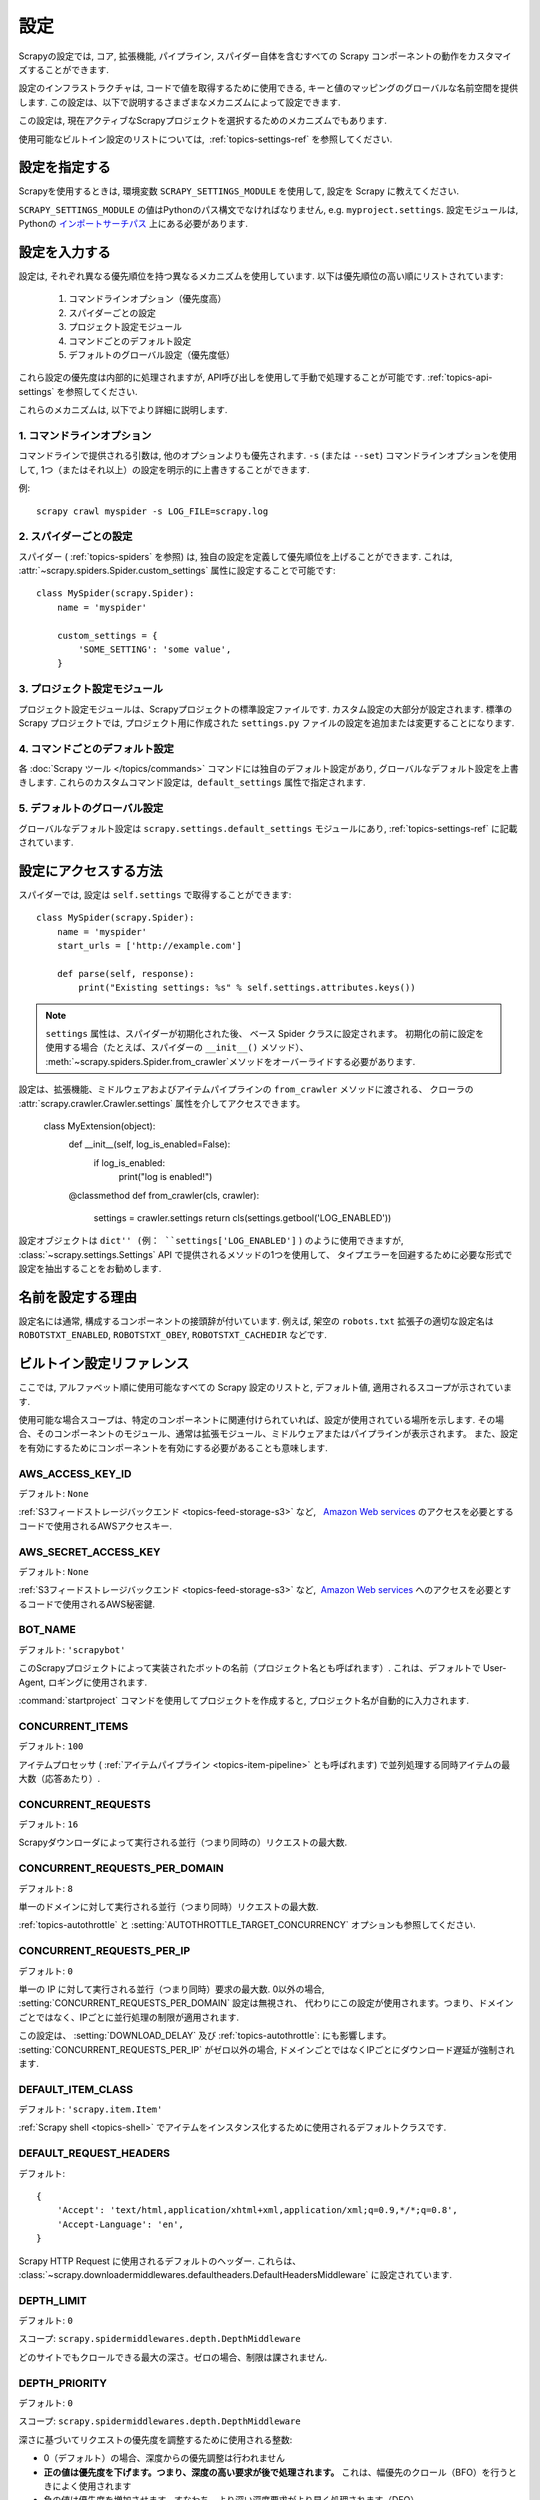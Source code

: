 .. _topics-settings:

========
設定
========

Scrapyの設定では, コア, 拡張機能, パイプライン, スパイダー自体を含むすべての Scrapy コンポーネントの動作をカスタマイズすることができます.

設定のインフラストラクチャは, コードで値を取得するために使用できる, キーと値のマッピングのグローバルな名前空間を提供します. 
この設定は、以下で説明するさまざまなメカニズムによって設定できます.

この設定は, 現在アクティブなScrapyプロジェクトを選択するためのメカニズムでもあります.

使用可能なビルトイン設定のリストについては,  :ref:`topics-settings-ref` を参照してください.

.. _topics-settings-module-envvar:

設定を指定する
========================

Scrapyを使用するときは, 環境変数 ``SCRAPY_SETTINGS_MODULE`` を使用して, 設定を Scrapy に教えてください.

``SCRAPY_SETTINGS_MODULE`` の値はPythonのパス構文でなければなりません, e.g.
``myproject.settings``. 設定モジュールは, Pythonの `インポートサーチパス`_ 上にある必要があります.

.. _インポートサーチパス: https://docs.python.org/2/tutorial/modules.html#the-module-search-path

設定を入力する
=======================

設定は, それぞれ異なる優先順位を持つ異なるメカニズムを使用しています. 以下は優先順位の高い順にリストされています:

 1. コマンドラインオプション（優先度高）
 2. スパイダーごとの設定
 3. プロジェクト設定モジュール
 4. コマンドごとのデフォルト設定
 5. デフォルトのグローバル設定（優先度低）

これら設定の優先度は内部的に処理されますが, API呼び出しを使用して手動で処理することが可能です. 
:ref:`topics-api-settings` を参照してください.

これらのメカニズムは, 以下でより詳細に説明します.

1. コマンドラインオプション
-----------------------

コマンドラインで提供される引数は, 他のオプションよりも優先されます. 
``-s`` (または ``--set``) コマンドラインオプションを使用して, 1つ（またはそれ以上）の設定を明示的に上書きすることができます.

.. highlight:: sh

例::

    scrapy crawl myspider -s LOG_FILE=scrapy.log

2. スパイダーごとの設定
----------------------

スパイダー ( :ref:`topics-spiders` を参照) は, 独自の設定を定義して優先順位を上げることができます. 
これは,  :attr:`~scrapy.spiders.Spider.custom_settings` 属性に設定することで可能です::

    class MySpider(scrapy.Spider):
        name = 'myspider'

        custom_settings = {
            'SOME_SETTING': 'some value',
        }

3. プロジェクト設定モジュール
--------------------------

プロジェクト設定モジュールは、Scrapyプロジェクトの標準設定ファイルです. 
カスタム設定の大部分が設定されます. 
標準の Scrapy プロジェクトでは, プロジェクト用に作成された ``settings.py`` ファイルの設定を追加または変更することになります.

4. コマンドごとのデフォルト設定
-------------------------------

各 :doc:`Scrapy ツール </topics/commands>` コマンドには独自のデフォルト設定があり, 
グローバルなデフォルト設定を上書きします. 
これらのカスタムコマンド設定は,  ``default_settings`` 属性で指定されます.

5. デフォルトのグローバル設定
--------------------------

グローバルなデフォルト設定は ``scrapy.settings.default_settings``
モジュールにあり,  :ref:`topics-settings-ref` に記載されています.

設定にアクセスする方法
======================

.. highlight:: python

スパイダーでは,  設定は ``self.settings`` で取得することができます::

    class MySpider(scrapy.Spider):
        name = 'myspider'
        start_urls = ['http://example.com']

        def parse(self, response):
            print("Existing settings: %s" % self.settings.attributes.keys())

.. note::
   ``settings`` 属性は、スパイダーが初期化された後、
   ベース Spider クラスに設定されます。
   初期化の前に設定を使用する場合（たとえば、スパイダーの ``__init__()`` メソッド）、
   :meth:`~scrapy.spiders.Spider.from_crawler`メソッドをオーバーライドする必要があります.

設定は、拡張機能、ミドルウェアおよびアイテムパイプラインの ``from_crawler`` メソッドに渡される、
クローラの :attr:`scrapy.crawler.Crawler.settings` 属性を介してアクセスできます。

    class MyExtension(object):
        def __init__(self, log_is_enabled=False):
            if log_is_enabled:
                print("log is enabled!")

        @classmethod
        def from_crawler(cls, crawler):
            settings = crawler.settings
            return cls(settings.getbool('LOG_ENABLED'))

設定オブジェクトは ``dict'' (例： ``settings['LOG_ENABLED']`` ) のように使用できますが, 
:class:`~scrapy.settings.Settings` API で提供されるメソッドの1つを使用して、
タイプエラーを回避するために必要な形式で設定を抽出することをお勧めします.

名前を設定する理由
===========================

設定名には通常, 構成するコンポーネントの接頭辞が付いています. 
例えば, 架空の ``robots.txt`` 拡張子の適切な設定名は
``ROBOTSTXT_ENABLED``, ``ROBOTSTXT_OBEY``, ``ROBOTSTXT_CACHEDIR`` などです.


.. _topics-settings-ref:

ビルトイン設定リファレンス
===========================

ここでは, アルファベット順に使用可能なすべての Scrapy 設定のリストと, デフォルト値, 適用されるスコープが示されています.

使用可能な場合スコープは、特定のコンポーネントに関連付けられていれば、設定が使用されている場所を示します. 
その場合、そのコンポーネントのモジュール、通常は拡張モジュール、ミドルウェアまたはパイプラインが表示されます。
また、設定を有効にするためにコンポーネントを有効にする必要があることも意味します.

.. setting:: AWS_ACCESS_KEY_ID

AWS_ACCESS_KEY_ID
-----------------

デフォルト: ``None``

:ref:`S3フィードストレージバックエンド <topics-feed-storage-s3>` など,   `Amazon Web services`_ のアクセスを必要とするコードで使用されるAWSアクセスキー.

.. setting:: AWS_SECRET_ACCESS_KEY

AWS_SECRET_ACCESS_KEY
---------------------

デフォルト: ``None``

:ref:`S3フィードストレージバックエンド <topics-feed-storage-s3>` など,  `Amazon Web services`_ へのアクセスを必要とするコードで使用されるAWS秘密鍵.

.. setting:: BOT_NAME

BOT_NAME
--------

デフォルト: ``'scrapybot'``

このScrapyプロジェクトによって実装されたボットの名前（プロジェクト名とも呼ばれます）. 
これは、デフォルトで User-Agent, ロギングに使用されます.

:command:`startproject` コマンドを使用してプロジェクトを作成すると, プロジェクト名が自動的に入力されます.

.. setting:: CONCURRENT_ITEMS

CONCURRENT_ITEMS
----------------

デフォルト: ``100``

アイテムプロセッサ ( :ref:`アイテムパイプライン <topics-item-pipeline>` とも呼ばれます) 
で並列処理する同時アイテムの最大数（応答あたり）.

.. setting:: CONCURRENT_REQUESTS

CONCURRENT_REQUESTS
-------------------

デフォルト: ``16``

Scrapyダウンローダによって実行される並行（つまり同時の）リクエストの最大数.

.. setting:: CONCURRENT_REQUESTS_PER_DOMAIN

CONCURRENT_REQUESTS_PER_DOMAIN
------------------------------

デフォルト: ``8``

単一のドメインに対して実行される並行（つまり同時）リクエストの最大数.

:ref:`topics-autothrottle` と 
:setting:`AUTOTHROTTLE_TARGET_CONCURRENCY` オプションも参照してください.


.. setting:: CONCURRENT_REQUESTS_PER_IP

CONCURRENT_REQUESTS_PER_IP
--------------------------

デフォルト: ``0``

単一の IP に対して実行される並行（つまり同時）要求の最大数. 
0以外の場合, :setting:`CONCURRENT_REQUESTS_PER_DOMAIN` 設定は無視され、
代わりにこの設定が使用されます。つまり、ドメインごとではなく、IPごとに並行処理の制限が適用されます.

この設定は、 :setting:`DOWNLOAD_DELAY` 及び 
:ref:`topics-autothrottle`: にも影響します。 :setting:`CONCURRENT_REQUESTS_PER_IP`
がゼロ以外の場合, ドメインごとではなくIPごとにダウンロード遅延が強制されます.


.. setting:: DEFAULT_ITEM_CLASS

DEFAULT_ITEM_CLASS
------------------

デフォルト: ``'scrapy.item.Item'``

:ref:`Scrapy shell <topics-shell>` でアイテムをインスタンス化するために使用されるデフォルトクラスです.

.. setting:: DEFAULT_REQUEST_HEADERS

DEFAULT_REQUEST_HEADERS
-----------------------

デフォルト::

    {
        'Accept': 'text/html,application/xhtml+xml,application/xml;q=0.9,*/*;q=0.8',
        'Accept-Language': 'en',
    }

Scrapy HTTP Request に使用されるデフォルトのヘッダー. これらは、
:class:`~scrapy.downloadermiddlewares.defaultheaders.DefaultHeadersMiddleware` 
に設定されています.

.. setting:: DEPTH_LIMIT

DEPTH_LIMIT
-----------

デフォルト: ``0``

スコープ: ``scrapy.spidermiddlewares.depth.DepthMiddleware``

どのサイトでもクロールできる最大の深さ。ゼロの場合、制限は課されません.

.. setting:: DEPTH_PRIORITY

DEPTH_PRIORITY
--------------

デフォルト: ``0``

スコープ: ``scrapy.spidermiddlewares.depth.DepthMiddleware``

深さに基づいてリクエストの優先度を調整するために使用される整数:

- 0（デフォルト）の場合、深度からの優先調整は行われません
- **正の値は優先度を下げます。つまり、深度の高い要求が後で処理されます。**  
  これは、幅優先のクロール（BFO）を行うときによく使用されます
- 負の値は優先度を増加させます。すなわち、より深い深度要求がより早く処理されます（DFO）

BFO または DFO のチューニングに関しては :ref:`faq-bfo-dfo` を参照してください.

.. note::

    この設定は、他の優先度設定である :setting:`REDIRECT_PRIORITY_ADJUST`
    及び :setting:`RETRY_PRIORITY_ADJUST` と比較して、優先度を調整します.

.. setting:: DEPTH_STATS

DEPTH_STATS
-----------

デフォルト: ``True``

スコープ: ``scrapy.spidermiddlewares.depth.DepthMiddleware``

最大深度統計を収集するかどうか.

.. setting:: DEPTH_STATS_VERBOSE

DEPTH_STATS_VERBOSE
-------------------

デフォルト: ``False``

スコープ: ``scrapy.spidermiddlewares.depth.DepthMiddleware``

冗長な深さ統計を収集するかどうか。これを有効にすると、各深さのリクエスト数が統計情報に収集されます.

.. setting:: DNSCACHE_ENABLED

DNSCACHE_ENABLED
----------------

デフォルト: ``True``

DNSインメモリキャッシュを有効にするかどうか.

.. setting:: DNSCACHE_SIZE

DNSCACHE_SIZE
-------------

デフォルト: ``10000``

DNSのインメモリキャッシュサイズ.

.. setting:: DNS_TIMEOUT

DNS_TIMEOUT
-----------

デフォルト: ``60``

DNSクエリを処理するための秒単位タイムアウト. フロートがサポートされています.

.. setting:: DOWNLOADER

DOWNLOADER
----------

デフォルト: ``'scrapy.core.downloader.Downloader'``

クロールに使用するダウンローダ.

.. setting:: DOWNLOADER_HTTPCLIENTFACTORY

DOWNLOADER_HTTPCLIENTFACTORY
----------------------------

デフォルト: ``'scrapy.core.downloader.webclient.ScrapyHTTPClientFactory'``

HTTP / 1.0接続（ ``HTTP10DownloadHandler`` の場合）に使用する、
Twisted の ``protocol.ClientFactory`` クラスを定義します。

.. note::

    HTTP/1.0 is rarely used nowadays so you can safely ignore this setting,
    unless you use Twisted<11.1, or if you really want to use HTTP/1.0
    and override :setting:`DOWNLOAD_HANDLERS_BASE` for ``http(s)`` scheme
    accordingly, i.e. to
    ``'scrapy.core.downloader.handlers.http.HTTP10DownloadHandler'``.

.. setting:: DOWNLOADER_CLIENTCONTEXTFACTORY

DOWNLOADER_CLIENTCONTEXTFACTORY
-------------------------------

デフォルト: ``'scrapy.core.downloader.contextfactory.ScrapyClientContextFactory'``

使用する ContextFactory へのクラスパスを表します.

ContextFactory は、 SSL / TLS コンテキストの Twisted の用語で、
使用するTLS / SSLプロトコルのバージョン、証明書の検証の有無、
クライアント側の認証（およびその他のさまざまなもの）の有効化を定義します。

.. note::

    Scrapy default context factory **does NOT perform remote server
    certificate verification**. This is usually fine for web scraping.

    If you do need remote server certificate verification enabled,
    Scrapy also has another context factory class that you can set,
    ``'scrapy.core.downloader.contextfactory.BrowserLikeContextFactory'``,
    which uses the platform's certificates to validate remote endpoints.
    **This is only available if you use Twisted>=14.0.**

カスタムContextFactoryを使用する場合は、
init で ``method`` パラメータを受け入れるようにしてください
（これは ``OpenSSL.SSL`` メソッドの:setting:`DOWNLOADER_CLIENT_TLS_METHOD` のマッピングです）。

.. setting:: DOWNLOADER_CLIENT_TLS_METHOD

DOWNLOADER_CLIENT_TLS_METHOD
----------------------------

デフォルト: ``'TLS'``

この設定を使用して、デフォルトの HTTP/1.1 ダウンローダが使用する TLS/SSL 方式をカスタマイズします.

この設定は、これらの文字列値のいずれかでなければなりません:

- ``'TLS'``: OpenSSLの ``TLS_method()`` (a.k.a ``SSLv23_method()``), 
  にマップされています。これにより、プラットフォームでサポートされている最高位から始まる
  プロトコルネゴシエーションが可能になります; **デフォルト、推奨**
- ``'TLSv1.0'``: この値を指定すると、HTTPS接続はTLSバージョン1.0を使用します。 Scrapy < 1.1 の動作が必要な場合にこれを設定します
- ``'TLSv1.1'``: TLS バージョン 1.1 を強制します
- ``'TLSv1.2'``: TLS バージョン 1.2 を強制します
- ``'SSLv3'``: SSL バージョン 3 を強制します (**非推奨**)

.. note::

    PyOpenSSL >= 0.13、Twisted >= 0.13 以上を使用することをお勧めします（出来れば Twisted> = 14.0）.

.. setting:: DOWNLOADER_MIDDLEWARES

DOWNLOADER_MIDDLEWARES
----------------------

デフォルト:: ``{}``

あなたのプロジェクトで有効になっているダウンローダミドルウェアとその注文を含む辞書。
詳細については :ref:`topics-downloader-middleware-setting` を参照してください.

.. setting:: DOWNLOADER_MIDDLEWARES_BASE

DOWNLOADER_MIDDLEWARES_BASE
---------------------------

デフォルト::

    {
        'scrapy.downloadermiddlewares.robotstxt.RobotsTxtMiddleware': 100,
        'scrapy.downloadermiddlewares.httpauth.HttpAuthMiddleware': 300,
        'scrapy.downloadermiddlewares.downloadtimeout.DownloadTimeoutMiddleware': 350,
        'scrapy.downloadermiddlewares.defaultheaders.DefaultHeadersMiddleware': 400,
        'scrapy.downloadermiddlewares.useragent.UserAgentMiddleware': 500,
        'scrapy.downloadermiddlewares.retry.RetryMiddleware': 550,
        'scrapy.downloadermiddlewares.ajaxcrawl.AjaxCrawlMiddleware': 560,
        'scrapy.downloadermiddlewares.redirect.MetaRefreshMiddleware': 580,
        'scrapy.downloadermiddlewares.httpcompression.HttpCompressionMiddleware': 590,
        'scrapy.downloadermiddlewares.redirect.RedirectMiddleware': 600,
        'scrapy.downloadermiddlewares.cookies.CookiesMiddleware': 700,
        'scrapy.downloadermiddlewares.httpproxy.HttpProxyMiddleware': 750,
        'scrapy.downloadermiddlewares.stats.DownloaderStats': 850,
        'scrapy.downloadermiddlewares.httpcache.HttpCacheMiddleware': 900,
    }

Scrapyでデフォルトで有効になっているダウンローダミドルウェアを含む辞書. 
ローオーダーはエンジンに近く、ハイオーダーはダウンローダーに近くなっています. 
プロジェクトでこの設定を変更しないでください。代わりに 
:setting:`DOWNLOADER_MIDDLEWARES` を変更してください. 詳細については、
:ref:`topics-downloader-middleware-setting` を参照してください.

.. setting:: DOWNLOADER_STATS

DOWNLOADER_STATS
----------------

デフォルト: ``True``

ダウンローダの統計情報収集を有効にするかどうか.

.. setting:: DOWNLOAD_DELAY

DOWNLOAD_DELAY
--------------

デフォルト: ``0``

ダウンローダが同じWebサイトから連続したページをダウンロードするまで待機する時間（秒）. 
これは、サーバに負荷がかかることを避けるために、クロール速度を抑えるために使用できます。 
10進数がサポートされています。例::

    DOWNLOAD_DELAY = 0.25    # 250 ms of delay
    
この設定は、 :setting:`RANDOMIZE_DOWNLOAD_DELAY` 
設定の影響を受けます（デフォルトで有効）. 既定では, 
Scrapyは要求間の固定時間を待機しませんが、0.5 * :setting:`DOWNLOAD_DELAY` から 1.5 * :setting:`DOWNLOAD_DELAY` 
までのランダムな間隔を使用します.

:setting:`CONCURRENT_REQUESTS_PER_IP` がゼロ以外の場合、遅延はドメインごとではなくIPアドレスごとに適用されます.

``download_delay``スパイダー属性を設定することで、スパイダーごとにこの設定を変更することもできます.

.. setting:: DOWNLOAD_HANDLERS

DOWNLOAD_HANDLERS
-----------------

デフォルト: ``{}``

プロジェクトで有効になっているリクエストダウンローダーハンドラを含む ``dict``.
形式のサンプルについては :setting:`DOWNLOAD_HANDLERS_BASE` を参照してください.

.. setting:: DOWNLOAD_HANDLERS_BASE

DOWNLOAD_HANDLERS_BASE
----------------------

デフォルト::

    {
        'file': 'scrapy.core.downloader.handlers.file.FileDownloadHandler',
        'http': 'scrapy.core.downloader.handlers.http.HTTPDownloadHandler',
        'https': 'scrapy.core.downloader.handlers.http.HTTPDownloadHandler',
        's3': 'scrapy.core.downloader.handlers.s3.S3DownloadHandler',
        'ftp': 'scrapy.core.downloader.handlers.ftp.FTPDownloadHandler',
    }


デフォルトで Scrapy で有効になっているリクエストハンドラを含む ``dict`` 。プロジェクトでこの設定を変更しないでください。代わりに 
:setting:`DOWNLOAD_HANDLERS` を変更してください.

これらのダウンロードハンドラのいずれかを無効にするには、
 :setting:`DOWNLOAD_HANDLERS` の URI スキームにNoneを割り当てます。
たとえば、組み込みのFTPハンドラを無効にするには（置き換えずに）、これを settings.py に記述子ます::

    DOWNLOAD_HANDLERS = {
        'ftp': None,
    }

.. setting:: DOWNLOAD_TIMEOUT

DOWNLOAD_TIMEOUT
----------------

デフォルト: ``180``

ダウンローダーがタイムアウトするまで待機する時間（秒単位）。

.. note::

    このタイムアウトは、 :attr:`download_timeout`
    スパイダ属性と :reqmeta:`download_timeout`
    Request.meta キーを使用したリクエストごとに設定できます.

.. setting:: DOWNLOAD_MAXSIZE

DOWNLOAD_MAXSIZE
----------------

デフォルト: `1073741824` (1024MB)

ダウンローダがダウンロードする最大応答サイズ（バイト単位）.

無効にする場合は、0に設定します.

.. reqmeta:: download_maxsize

.. note::

    このサイズは、 :attr:`download_maxsize` Request.metaキーを使用して、
    :attr:`download_maxsize` スパイダ属性とper-requestを使用してスパイダごとに設定できます。

    この機能には Twisted >= 11.1 が必要です.

.. setting:: DOWNLOAD_WARNSIZE

DOWNLOAD_WARNSIZE
-----------------

デフォルト: `33554432` (32MB)

The response size (in bytes) that downloader will start to warn.

If you want to disable it set to 0.

.. note::

    This size can be set per spider using :attr:`download_warnsize`
    spider attribute and per-request using :reqmeta:`download_warnsize`
    Request.meta key.

    This feature needs Twisted >= 11.1.

.. setting:: DUPEFILTER_CLASS

DUPEFILTER_CLASS
----------------

デフォルト: ``'scrapy.dupefilters.RFPDupeFilter'``

The class used to detect and filter duplicate requests.

The default (``RFPDupeFilter``) filters based on request fingerprint using
the ``scrapy.utils.request.request_fingerprint`` function. In order to change
the way duplicates are checked you could subclass ``RFPDupeFilter`` and
override its ``request_fingerprint`` method. This method should accept
scrapy :class:`~scrapy.http.Request` object and return its fingerprint
(a string).

.. setting:: DUPEFILTER_DEBUG

DUPEFILTER_DEBUG
----------------

デフォルト: ``False``

By default, ``RFPDupeFilter`` only logs the first duplicate request.
Setting :setting:`DUPEFILTER_DEBUG` to ``True`` will make it log all duplicate requests.

.. setting:: EDITOR

EDITOR
------

デフォルト: `depends on the environment`

The editor to use for editing spiders with the :command:`edit` command. It
defaults to the ``EDITOR`` environment variable, if set. Otherwise, it defaults
to ``vi`` (on Unix systems) or the IDLE editor (on Windows).

.. setting:: EXTENSIONS

EXTENSIONS
----------

デフォルト:: ``{}``

A dict containing the extensions enabled in your project, and their orders.

.. setting:: EXTENSIONS_BASE

EXTENSIONS_BASE
---------------

デフォルト::

    {
        'scrapy.extensions.corestats.CoreStats': 0,
        'scrapy.extensions.telnet.TelnetConsole': 0,
        'scrapy.extensions.memusage.MemoryUsage': 0,
        'scrapy.extensions.memdebug.MemoryDebugger': 0,
        'scrapy.extensions.closespider.CloseSpider': 0,
        'scrapy.extensions.feedexport.FeedExporter': 0,
        'scrapy.extensions.logstats.LogStats': 0,
        'scrapy.extensions.spiderstate.SpiderState': 0,
        'scrapy.extensions.throttle.AutoThrottle': 0,
    }

A dict containing the extensions available by default in Scrapy, and their
orders. This setting contains all stable built-in extensions. Keep in mind that
some of them need to be enabled through a setting.

For more information See the :ref:`extensions user guide  <topics-extensions>`
and the :ref:`list of available extensions <topics-extensions-ref>`.


.. setting:: FEED_TEMPDIR

FEED_TEMPDIR
------------

The Feed Temp dir allows you to set a custom folder to save crawler
temporary files before uploading with :ref:`FTP feed storage <topics-feed-storage-ftp>` and
:ref:`Amazon S3 <topics-feed-storage-s3>`.


.. setting:: ITEM_PIPELINES

ITEM_PIPELINES
--------------

デフォルト: ``{}``

A dict containing the item pipelines to use, and their orders. Order values are
arbitrary, but it is customary to define them in the 0-1000 range. Lower orders
process before higher orders.

Example::

   ITEM_PIPELINES = {
       'mybot.pipelines.validate.ValidateMyItem': 300,
       'mybot.pipelines.validate.StoreMyItem': 800,
   }

.. setting:: ITEM_PIPELINES_BASE

ITEM_PIPELINES_BASE
-------------------

デフォルト: ``{}``

A dict containing the pipelines enabled by default in Scrapy. You should never
modify this setting in your project, modify :setting:`ITEM_PIPELINES` instead.

.. setting:: LOG_ENABLED

LOG_ENABLED
-----------

デフォルト: ``True``

Whether to enable logging.

.. setting:: LOG_ENCODING

LOG_ENCODING
------------

デフォルト: ``'utf-8'``

The encoding to use for logging.

.. setting:: LOG_FILE

LOG_FILE
--------

デフォルト: ``None``

File name to use for logging output. If ``None``, standard error will be used.

.. setting:: LOG_FORMAT

LOG_FORMAT
----------

デフォルト: ``'%(asctime)s [%(name)s] %(levelname)s: %(message)s'``

String for formatting log messsages. Refer to the `Python logging documentation`_ for the whole list of available
placeholders.

.. _Python logging documentation: https://docs.python.org/2/library/logging.html#logrecord-attributes

.. setting:: LOG_DATEFORMAT

LOG_DATEFORMAT
--------------

デフォルト: ``'%Y-%m-%d %H:%M:%S'``

String for formatting date/time, expansion of the ``%(asctime)s`` placeholder
in :setting:`LOG_FORMAT`. Refer to the `Python datetime documentation`_ for the whole list of available
directives.

.. _Python datetime documentation: https://docs.python.org/2/library/datetime.html#strftime-and-strptime-behavior

.. setting:: LOG_LEVEL

LOG_LEVEL
---------

デフォルト: ``'DEBUG'``

Minimum level to log. Available levels are: CRITICAL, ERROR, WARNING,
INFO, DEBUG. For more info see :ref:`topics-logging`.

.. setting:: LOG_STDOUT

LOG_STDOUT
----------

デフォルト: ``False``

If ``True``, all standard output (and error) of your process will be redirected
to the log. For example if you ``print 'hello'`` it will appear in the Scrapy
log.

.. setting:: MEMDEBUG_ENABLED

MEMDEBUG_ENABLED
----------------

デフォルト: ``False``

Whether to enable memory debugging.

.. setting:: MEMDEBUG_NOTIFY

MEMDEBUG_NOTIFY
---------------

デフォルト: ``[]``

When memory debugging is enabled a memory report will be sent to the specified
addresses if this setting is not empty, otherwise the report will be written to
the log.

Example::

    MEMDEBUG_NOTIFY = ['user@example.com']

.. setting:: MEMUSAGE_ENABLED

MEMUSAGE_ENABLED
----------------

デフォルト: ``False``

Scope: ``scrapy.extensions.memusage``

Whether to enable the memory usage extension that will shutdown the Scrapy
process when it exceeds a memory limit, and also notify by email when that
happened.

See :ref:`topics-extensions-ref-memusage`.

.. setting:: MEMUSAGE_LIMIT_MB

MEMUSAGE_LIMIT_MB
-----------------

デフォルト: ``0``

Scope: ``scrapy.extensions.memusage``

The maximum amount of memory to allow (in megabytes) before shutting down
Scrapy  (if MEMUSAGE_ENABLED is True). If zero, no check will be performed.

See :ref:`topics-extensions-ref-memusage`.

.. setting:: MEMUSAGE_CHECK_INTERVAL_SECONDS

MEMUSAGE_CHECK_INTERVAL_SECONDS
-------------------------------

.. versionadded:: 1.1

デフォルト: ``60.0``

Scope: ``scrapy.extensions.memusage``

The :ref:`Memory usage extension <topics-extensions-ref-memusage>`
checks the current memory usage, versus the limits set by
:setting:`MEMUSAGE_LIMIT_MB` and :setting:`MEMUSAGE_WARNING_MB`,
at fixed time intervals.

This sets the length of these intervals, in seconds.

See :ref:`topics-extensions-ref-memusage`.

.. setting:: MEMUSAGE_NOTIFY_MAIL

MEMUSAGE_NOTIFY_MAIL
--------------------

デフォルト: ``False``

Scope: ``scrapy.extensions.memusage``

A list of emails to notify if the memory limit has been reached.

Example::

    MEMUSAGE_NOTIFY_MAIL = ['user@example.com']

See :ref:`topics-extensions-ref-memusage`.

.. setting:: MEMUSAGE_REPORT

MEMUSAGE_REPORT
---------------

デフォルト: ``False``

Scope: ``scrapy.extensions.memusage``

Whether to send a memory usage report after each spider has been closed.

See :ref:`topics-extensions-ref-memusage`.

.. setting:: MEMUSAGE_WARNING_MB

MEMUSAGE_WARNING_MB
-------------------

デフォルト: ``0``

Scope: ``scrapy.extensions.memusage``

The maximum amount of memory to allow (in megabytes) before sending a warning
email notifying about it. If zero, no warning will be produced.

.. setting:: NEWSPIDER_MODULE

NEWSPIDER_MODULE
----------------

デフォルト: ``''``

Module where to create new spiders using the :command:`genspider` command.

Example::

    NEWSPIDER_MODULE = 'mybot.spiders_dev'

.. setting:: RANDOMIZE_DOWNLOAD_DELAY

RANDOMIZE_DOWNLOAD_DELAY
------------------------

デフォルト: ``True``

If enabled, Scrapy will wait a random amount of time (between 0.5 * :setting:`DOWNLOAD_DELAY` and 1.5 * :setting:`DOWNLOAD_DELAY`) while fetching requests from the same
website.

This randomization decreases the chance of the crawler being detected (and
subsequently blocked) by sites which analyze requests looking for statistically
significant similarities in the time between their requests.

The randomization policy is the same used by `wget`_ ``--random-wait`` option.

If :setting:`DOWNLOAD_DELAY` is zero (default) this option has no effect.

.. _wget: http://www.gnu.org/software/wget/manual/wget.html

.. setting:: REACTOR_THREADPOOL_MAXSIZE

REACTOR_THREADPOOL_MAXSIZE
--------------------------

デフォルト: ``10``

The maximum limit for Twisted Reactor thread pool size. This is common
multi-purpose thread pool used by various Scrapy components. Threaded
DNS Resolver, BlockingFeedStorage, S3FilesStore just to name a few. Increase
this value if you're experiencing problems with insufficient blocking IO.

.. setting:: REDIRECT_MAX_TIMES

REDIRECT_MAX_TIMES
------------------

デフォルト: ``20``

Defines the maximum times a request can be redirected. After this maximum the
request's response is returned as is. We used Firefox default value for the
same task.

.. setting:: REDIRECT_PRIORITY_ADJUST

REDIRECT_PRIORITY_ADJUST
------------------------

デフォルト: ``+2``

Scope: ``scrapy.downloadermiddlewares.redirect.RedirectMiddleware``

Adjust redirect request priority relative to original request:

- **a positive priority adjust (default) means higher priority.**
- a negative priority adjust means lower priority.

.. setting:: RETRY_PRIORITY_ADJUST

RETRY_PRIORITY_ADJUST
---------------------

デフォルト: ``-1``

Scope: ``scrapy.downloadermiddlewares.retry.RetryMiddleware``

Adjust retry request priority relative to original request:

- a positive priority adjust means higher priority.
- **a negative priority adjust (default) means lower priority.**

.. setting:: ROBOTSTXT_OBEY

ROBOTSTXT_OBEY
--------------

デフォルト: ``False``

Scope: ``scrapy.downloadermiddlewares.robotstxt``

If enabled, Scrapy will respect robots.txt policies. For more information see
:ref:`topics-dlmw-robots`.

.. note::

    While the default value is ``False`` for historical reasons,
    this option is enabled by default in settings.py file generated
    by ``scrapy startproject`` command.

.. setting:: SCHEDULER

SCHEDULER
---------

デフォルト: ``'scrapy.core.scheduler.Scheduler'``

The scheduler to use for crawling.

.. setting:: SCHEDULER_DEBUG

SCHEDULER_DEBUG
---------------

デフォルト: ``False``

Setting to ``True`` will log debug information about the requests scheduler.
This currently logs (only once) if the requests cannot be serialized to disk.
Stats counter (``scheduler/unserializable``) tracks the number of times this happens.

Example entry in logs::

    1956-01-31 00:00:00+0800 [scrapy] ERROR: Unable to serialize request:
    <GET http://example.com> - reason: cannot serialize <Request at 0x9a7c7ec>
    (type Request)> - no more unserializable requests will be logged
    (see 'scheduler/unserializable' stats counter)


.. setting:: SCHEDULER_DISK_QUEUE

SCHEDULER_DISK_QUEUE
--------------------

デフォルト: ``'scrapy.squeues.PickleLifoDiskQueue'``

Type of disk queue that will be used by scheduler. Other available types are
``scrapy.squeues.PickleFifoDiskQueue``, ``scrapy.squeues.MarshalFifoDiskQueue``,
``scrapy.squeues.MarshalLifoDiskQueue``.

.. setting:: SCHEDULER_MEMORY_QUEUE

SCHEDULER_MEMORY_QUEUE
----------------------
デフォルト: ``'scrapy.squeues.LifoMemoryQueue'``

Type of in-memory queue used by scheduler. Other available type is:
``scrapy.squeues.FifoMemoryQueue``.

.. setting:: SCHEDULER_PRIORITY_QUEUE

SCHEDULER_PRIORITY_QUEUE
------------------------
デフォルト: ``'queuelib.PriorityQueue'``

Type of priority queue used by scheduler.

.. setting:: SPIDER_CONTRACTS

SPIDER_CONTRACTS
----------------

デフォルト:: ``{}``

A dict containing the spider contracts enabled in your project, used for
testing spiders. For more info see :ref:`topics-contracts`.

.. setting:: SPIDER_CONTRACTS_BASE

SPIDER_CONTRACTS_BASE
---------------------

デフォルト::

    {
        'scrapy.contracts.default.UrlContract' : 1,
        'scrapy.contracts.default.ReturnsContract': 2,
        'scrapy.contracts.default.ScrapesContract': 3,
    }

A dict containing the scrapy contracts enabled by default in Scrapy. You should
never modify this setting in your project, modify :setting:`SPIDER_CONTRACTS`
instead. For more info see :ref:`topics-contracts`.

You can disable any of these contracts by assigning ``None`` to their class
path in :setting:`SPIDER_CONTRACTS`. E.g., to disable the built-in
``ScrapesContract``, place this in your ``settings.py``::

    SPIDER_CONTRACTS = {
        'scrapy.contracts.default.ScrapesContract': None,
    }

.. setting:: SPIDER_LOADER_CLASS

SPIDER_LOADER_CLASS
-------------------

デフォルト: ``'scrapy.spiderloader.SpiderLoader'``

The class that will be used for loading spiders, which must implement the
:ref:`topics-api-spiderloader`.

.. setting:: SPIDER_MIDDLEWARES

SPIDER_MIDDLEWARES
------------------

デフォルト:: ``{}``

A dict containing the spider middlewares enabled in your project, and their
orders. For more info see :ref:`topics-spider-middleware-setting`.

.. setting:: SPIDER_MIDDLEWARES_BASE

SPIDER_MIDDLEWARES_BASE
-----------------------

デフォルト::

    {
        'scrapy.spidermiddlewares.httperror.HttpErrorMiddleware': 50,
        'scrapy.spidermiddlewares.offsite.OffsiteMiddleware': 500,
        'scrapy.spidermiddlewares.referer.RefererMiddleware': 700,
        'scrapy.spidermiddlewares.urllength.UrlLengthMiddleware': 800,
        'scrapy.spidermiddlewares.depth.DepthMiddleware': 900,
    }

A dict containing the spider middlewares enabled by default in Scrapy, and
their orders. Low orders are closer to the engine, high orders are closer to
the spider. For more info see :ref:`topics-spider-middleware-setting`.

.. setting:: SPIDER_MODULES

SPIDER_MODULES
--------------

デフォルト: ``[]``

A list of modules where Scrapy will look for spiders.

Example::

    SPIDER_MODULES = ['mybot.spiders_prod', 'mybot.spiders_dev']

.. setting:: STATS_CLASS

STATS_CLASS
-----------

デフォルト: ``'scrapy.statscollectors.MemoryStatsCollector'``

The class to use for collecting stats, who must implement the
:ref:`topics-api-stats`.

.. setting:: STATS_DUMP

STATS_DUMP
----------

デフォルト: ``True``

Dump the :ref:`Scrapy stats <topics-stats>` (to the Scrapy log) once the spider
finishes.

For more info see: :ref:`topics-stats`.

.. setting:: STATSMAILER_RCPTS

STATSMAILER_RCPTS
-----------------

デフォルト: ``[]`` (empty list)

Send Scrapy stats after spiders finish scraping. See
:class:`~scrapy.extensions.statsmailer.StatsMailer` for more info.

.. setting:: TELNETCONSOLE_ENABLED

TELNETCONSOLE_ENABLED
---------------------

デフォルト: ``True``

A boolean which specifies if the :ref:`telnet console <topics-telnetconsole>`
will be enabled (provided its extension is also enabled).

.. setting:: TELNETCONSOLE_PORT

TELNETCONSOLE_PORT
------------------

デフォルト: ``[6023, 6073]``

The port range to use for the telnet console. If set to ``None`` or ``0``, a
dynamically assigned port is used. For more info see
:ref:`topics-telnetconsole`.

.. setting:: TEMPLATES_DIR

TEMPLATES_DIR
-------------

デフォルト: ``templates`` dir inside scrapy module

The directory where to look for templates when creating new projects with
:command:`startproject` command and new spiders with :command:`genspider`
command.

The project name must not conflict with the name of custom files or directories
in the ``project`` subdirectory.


.. setting:: URLLENGTH_LIMIT

URLLENGTH_LIMIT
---------------

デフォルト: ``2083``

Scope: ``spidermiddlewares.urllength``

The maximum URL length to allow for crawled URLs. For more information about
the default value for this setting see: http://www.boutell.com/newfaq/misc/urllength.html

.. setting:: USER_AGENT

USER_AGENT
----------

デフォルト: ``"Scrapy/VERSION (+http://scrapy.org)"``

The default User-Agent to use when crawling, unless overridden.


Settings documented elsewhere:
------------------------------

The following settings are documented elsewhere, please check each specific
case to see how to enable and use them.

.. settingslist::


.. _Amazon web services: https://aws.amazon.com/
.. _breadth-first order: https://en.wikipedia.org/wiki/Breadth-first_search
.. _depth-first order: https://en.wikipedia.org/wiki/Depth-first_search
